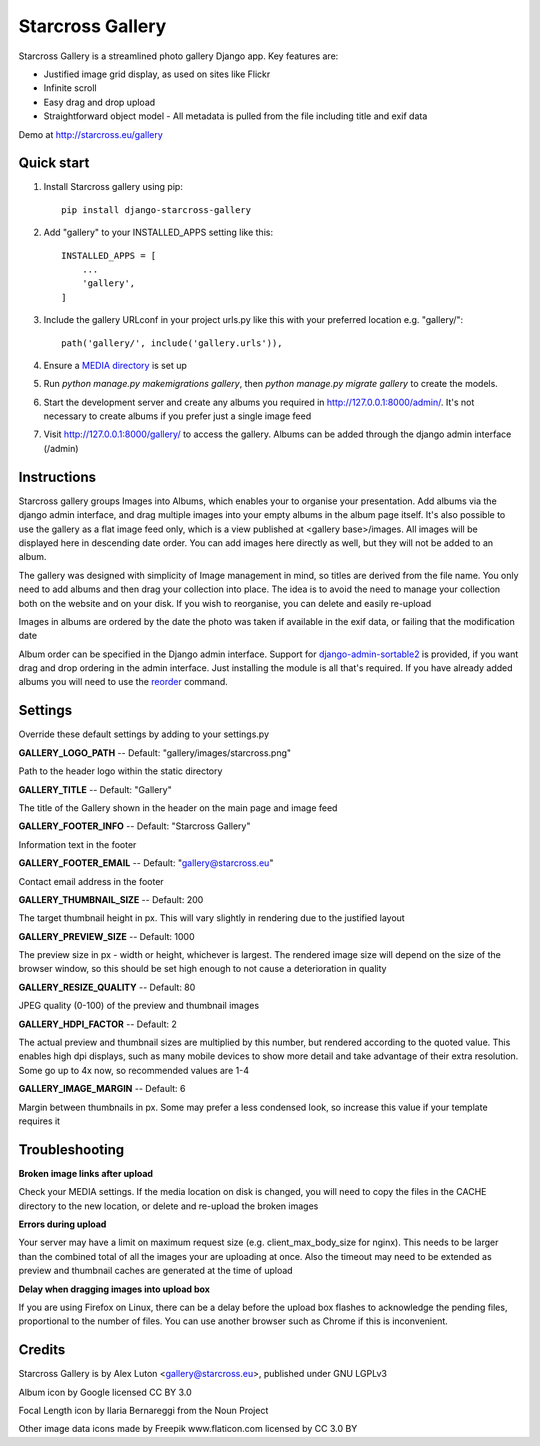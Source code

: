 =================
Starcross Gallery
=================
.. image:: https://img.shields.io/pypi/v/django-starcross-gallery.svg
    :target: https://pypi.python.org/pypi/django-starcross-gallery/
    :alt: PyPI version


Starcross Gallery is a streamlined photo gallery Django app. Key features are:

* Justified image grid display, as used on sites like Flickr
* Infinite scroll
* Easy drag and drop upload
* Straightforward object model - All metadata is pulled from the file including title and exif data

Demo at http://starcross.eu/gallery

Quick start
-----------

1. Install Starcross gallery using pip::

    pip install django-starcross-gallery

2. Add "gallery" to your INSTALLED_APPS setting like this::

    INSTALLED_APPS = [
        ...
        'gallery',
    ]

3. Include the gallery URLconf in your project urls.py like this with your preferred location e.g. "gallery/"::

    path('gallery/', include('gallery.urls')),

4. Ensure a `MEDIA directory <https://docs.djangoproject.com/en/2.1/topics/files/>`_ is set up

5. Run `python manage.py makemigrations gallery`, then `python manage.py migrate gallery` to create the models.

6. Start the development server and create any albums you required in http://127.0.0.1:8000/admin/. It's not necessary to create albums if you prefer just a single image feed

7. Visit http://127.0.0.1:8000/gallery/ to access the gallery. Albums can be added through the django admin interface (/admin)


Instructions
------------

Starcross gallery groups Images into Albums, which enables your to organise your presentation. Add albums via the django admin interface, and drag multiple images into your empty albums in the album page itself. It's also possible to use the gallery as a flat image feed only, which is a view published at <gallery base>/images. All images will be displayed here in descending date order. You can add images here directly as well, but they will not be added to an album.

The gallery was designed with simplicity of Image management in mind, so titles are derived from the file name. You only need to add albums and then drag your collection into place. The idea is to avoid the need to manage your collection both on the website and on your disk. If you wish to reorganise, you can delete and easily re-upload

Images in albums are ordered by the date the photo was taken if available in the exif data, or failing that the modification date

Album order can be specified in the Django admin interface. Support for `django-admin-sortable2 <https://github.com/jrief/django-admin-sortable2>`_ is provided, if you want drag and drop ordering in the admin interface. Just installing the module is all that's required. If you have already added albums you will need to use the `reorder <https://django-admin-sortable2.readthedocs.io/en/latest/usage.html#initial-data>`_ command.

Settings
--------

Override these default settings by adding to your settings.py


**GALLERY_LOGO_PATH** -- Default: "gallery/images/starcross.png"

Path to the header logo within the static directory

**GALLERY_TITLE** -- Default: "Gallery"

The title of the Gallery shown in the header on the main page and image feed

**GALLERY_FOOTER_INFO** -- Default: "Starcross Gallery"

Information text in the footer

**GALLERY_FOOTER_EMAIL** -- Default: "gallery@starcross.eu"

Contact email address in the footer

**GALLERY_THUMBNAIL_SIZE** -- Default: 200

The target thumbnail height in px. This will vary slightly in rendering due to the justified layout

**GALLERY_PREVIEW_SIZE** -- Default: 1000

The preview size in px - width or height, whichever is largest. The rendered image size will depend on the size of the browser window, so this should be set high enough to not cause a deterioration in quality

**GALLERY_RESIZE_QUALITY** -- Default: 80

JPEG quality (0-100) of the preview and thumbnail images

**GALLERY_HDPI_FACTOR** -- Default: 2

The actual preview and thumbnail sizes are multiplied by this number, but rendered according to the quoted value. This enables high dpi displays, such as many mobile devices to show more detail and take advantage of their extra resolution. Some go up to 4x now, so recommended values are 1-4

**GALLERY_IMAGE_MARGIN** -- Default: 6

Margin between thumbnails in px. Some may prefer a less condensed look, so increase this value if your template requires it


Troubleshooting
---------------

**Broken image links after upload**

Check your MEDIA settings. If the media location on disk is changed, you will need to copy the files in the CACHE directory to the new location, or delete and re-upload the broken images

**Errors during upload**

Your server may have a limit on maximum request size (e.g. client_max_body_size for nginx). This needs to be larger than the combined total of all the images your are uploading at once. Also the timeout may need to be extended as preview and thumbnail caches are generated at the time of upload

**Delay when dragging images into upload box**

If you are using Firefox on Linux, there can be a delay before the upload box flashes to acknowledge the pending files, proportional to the number of files. You can use another browser such as Chrome if this is inconvenient.

Credits
-------

Starcross Gallery is by Alex Luton <gallery@starcross.eu>, published under GNU LGPLv3


Album icon by Google licensed CC BY 3.0

Focal Length icon by Ilaria Bernareggi from the Noun Project

Other image data icons made by Freepik www.flaticon.com licensed by CC 3.0 BY